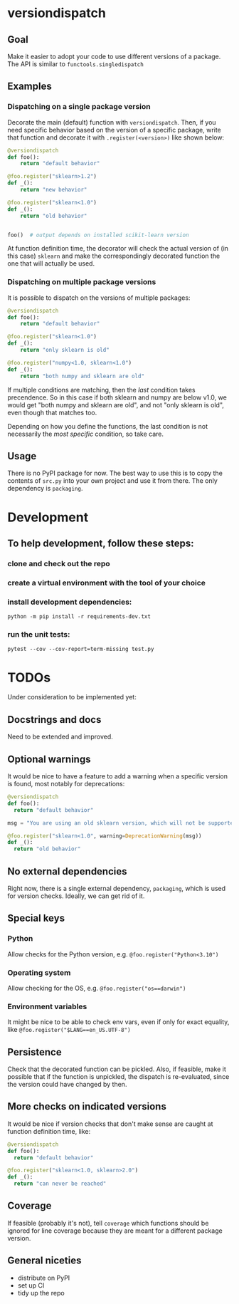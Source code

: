* versiondispatch
** Goal
Make it easier to adopt your code to use different versions of a package. The API is similar to ~functools.singledispatch~
** Examples
*** Dispatching on a single package version
Decorate the main (default) function with ~versiondispatch~. Then, if you need specific behavior based on the version of a specific package, write that function and decorate it with ~.register(<version>)~ like shown below:

#+begin_src python
@versiondispatch
def foo():
    return "default behavior"

@foo.register("sklearn>1.2")
def _():
    return "new behavior"

@foo.register("sklearn<1.0")
def _():
    return "old behavior"


foo()  # output depends on installed scikit-learn version
#+end_src

At function definition time, the decorator will check the actual version of (in this case) ~sklearn~ and make the correspondingly decorated function the one that will actually be used.
*** Dispatching on multiple package versions
It is possible to dispatch on the versions of multiple packages:

#+begin_src python
@versiondispatch
def foo():
    return "default behavior"

@foo.register("sklearn<1.0")
def _():
    return "only sklearn is old"

@foo.register("numpy<1.0, sklearn<1.0")
def _():
    return "both numpy and sklearn are old"
#+end_src

If multiple conditions are matching, then the /last/ condition takes precendence. So in this case if both sklearn and numpy are below v1.0, we would get "both numpy and sklearn are old", and not "only sklearn is old", even though that matches too.

Depending on how you define the functions, the last condition is not necessarily the /most specific/ condition, so take care.
** Usage
There is no PyPI package for now. The best way to use this is to copy the contents of ~src.py~ into your own project and use it from there. The only dependency is ~packaging~.
* Development
** To help development, follow these steps:
*** clone and check out the repo
*** create a virtual environment with the tool of your choice
*** install development dependencies:
~python -m pip install -r requirements-dev.txt~
*** run the unit tests:
~pytest --cov --cov-report=term-missing test.py~
* TODOs
Under consideration to be implemented yet:
** Docstrings and docs
Need to be extended and improved.
** Optional warnings
It would be nice to have a feature to add a warning when a specific version is found, most notably for deprecations:

#+begin_src python
@versiondispatch
def foo():
  return "default behavior"

msg = "You are using an old sklearn version, which will not be supported after the next release"

@foo.register("sklearn<1.0", warning=DeprecationWarning(msg))
def _():
  return "old behavior"
#+end_src
** No external dependencies
Right now, there is a single external dependency, ~packaging~, which is used for version checks. Ideally, we can get rid of it.
** Special keys
*** Python
Allow checks for the Python version, e.g. ~@foo.register("Python<3.10")~
*** Operating system
Allow checking for the OS, e.g. ~@foo.register("os==darwin")~
*** Environment variables
It might be nice to be able to check env vars, even if only for exact equality, like ~@foo.register("$LANG==en_US.UTF-8")~
** Persistence
Check that the decorated function can be pickled. Also, if feasible, make it possible that if the function is unpickled, the dispatch is re-evaluated, since the version could have changed by then.
** More checks on indicated versions
It would be nice if version checks that don't make sense are caught at function definition time, like:

#+begin_src python
@versiondispatch
def foo():
  return "default behavior"

@foo.register("sklearn<1.0, sklearn>2.0")
def _():
  return "can never be reached"
#+end_src
** Coverage
If feasible (probably it's not), tell ~coverage~ which functions should be ignored for line coverage because they are meant for a different package version.
** General niceties
- distribute on PyPI
- set up CI
- tidy up the repo
